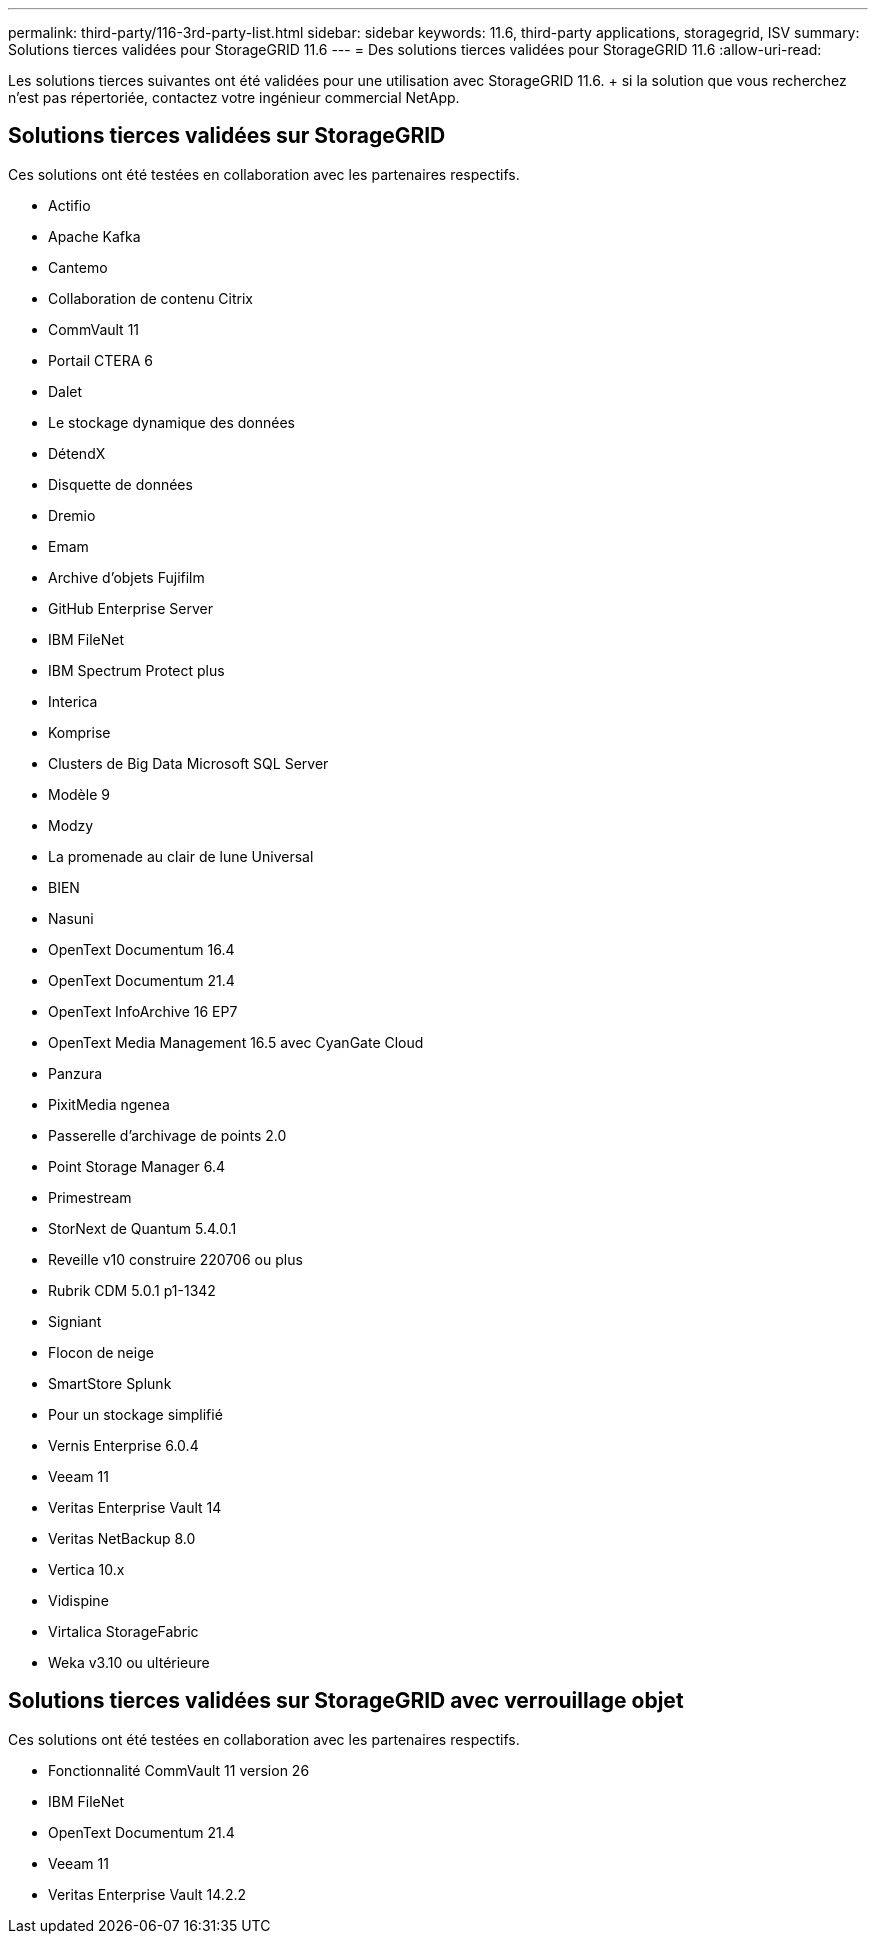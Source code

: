 ---
permalink: third-party/116-3rd-party-list.html 
sidebar: sidebar 
keywords: 11.6, third-party applications, storagegrid, ISV 
summary: Solutions tierces validées pour StorageGRID 11.6 
---
= Des solutions tierces validées pour StorageGRID 11.6
:allow-uri-read: 


[role="lead"]
Les solutions tierces suivantes ont été validées pour une utilisation avec StorageGRID 11.6. + si la solution que vous recherchez n'est pas répertoriée, contactez votre ingénieur commercial NetApp.



== Solutions tierces validées sur StorageGRID

Ces solutions ont été testées en collaboration avec les partenaires respectifs.

* Actifio
* Apache Kafka
* Cantemo
* Collaboration de contenu Citrix
* CommVault 11
* Portail CTERA 6
* Dalet
* Le stockage dynamique des données
* DétendX
* Disquette de données
* Dremio
* Emam
* Archive d'objets Fujifilm
* GitHub Enterprise Server
* IBM FileNet
* IBM Spectrum Protect plus
* Interica
* Komprise
* Clusters de Big Data Microsoft SQL Server
* Modèle 9
* Modzy
* La promenade au clair de lune Universal
* BIEN
* Nasuni
* OpenText Documentum 16.4
* OpenText Documentum 21.4
* OpenText InfoArchive 16 EP7
* OpenText Media Management 16.5 avec CyanGate Cloud
* Panzura
* PixitMedia ngenea
* Passerelle d'archivage de points 2.0
* Point Storage Manager 6.4
* Primestream
* StorNext de Quantum 5.4.0.1
* Reveille v10 construire 220706 ou plus
* Rubrik CDM 5.0.1 p1-1342
* Signiant
* Flocon de neige
* SmartStore Splunk
* Pour un stockage simplifié
* Vernis Enterprise 6.0.4
* Veeam 11
* Veritas Enterprise Vault 14
* Veritas NetBackup 8.0
* Vertica 10.x
* Vidispine
* Virtalica StorageFabric
* Weka v3.10 ou ultérieure




== Solutions tierces validées sur StorageGRID avec verrouillage objet

Ces solutions ont été testées en collaboration avec les partenaires respectifs.

* Fonctionnalité CommVault 11 version 26
* IBM FileNet
* OpenText Documentum 21.4
* Veeam 11
* Veritas Enterprise Vault 14.2.2

